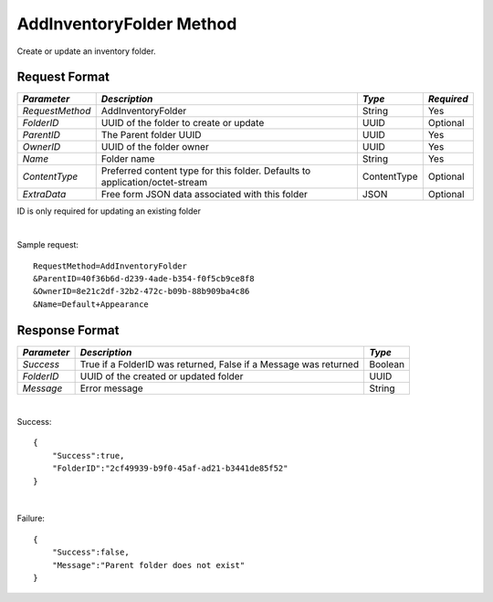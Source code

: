 AddInventoryFolder Method
=========================

Create or update an inventory folder.


Request Format
--------------

+-----------------+------------------------------+-------------+-------------+
|  *Parameter*    |  *Description*               |  *Type*     |  *Required* |
+=================+==============================+=============+=============+
| `RequestMethod` | AddInventoryFolder           | String      | Yes         |
+-----------------+------------------------------+-------------+-------------+
| `FolderID`      | UUID of the folder to create | UUID        | Optional    |
|                 | or update                    |             |             |
+-----------------+------------------------------+-------------+-------------+
| `ParentID`      | The Parent folder UUID       | UUID        | Yes         |
+-----------------+------------------------------+-------------+-------------+
| `OwnerID`       | UUID of the folder owner     | UUID        | Yes         |
+-----------------+------------------------------+-------------+-------------+
| `Name`          | Folder name                  | String      | Yes         |
+-----------------+------------------------------+-------------+-------------+
| `ContentType`   | Preferred content type for   | ContentType | Optional    |
|                 | this folder. Defaults to     |             |             |
|                 | application/octet-stream     |             |             |
+-----------------+------------------------------+-------------+-------------+
| `ExtraData`     | Free form JSON data          | JSON        | Optional    |
|                 | associated with this folder  |             |             |
+-----------------+------------------------------+-------------+-------------+


ID is only required for updating an existing folder

|

Sample request: ::

    RequestMethod=AddInventoryFolder
    &ParentID=40f36b6d-d239-4ade-b354-f0f5cb9ce8f8
    &OwnerID=8e21c2df-32b2-472c-b09b-88b909ba4c86
    &Name=Default+Appearance


Response Format
---------------

+-------------+----------------------------------------------------+---------+
| *Parameter* |  *Description*                                     | *Type*  |
+=============+====================================================+=========+
| `Success`   | True if a FolderID was returned, False if a        | Boolean |
|             | Message was returned                               |         |
+-------------+----------------------------------------------------+---------+
| `FolderID`  | UUID of the created or updated folder              | UUID    |
+-------------+----------------------------------------------------+---------+
| `Message`   | Error message                                      | String  |
+-------------+----------------------------------------------------+---------+

|

Success: ::

    {
        "Success":true,
        "FolderID":"2cf49939-b9f0-45af-ad21-b3441de85f52"
    }

|

Failure: ::

    {
        "Success":false,
        "Message":"Parent folder does not exist"
    }

